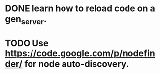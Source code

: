 #+STARTUP: hidestars odd
#+STARTUP: showeverything
#+TODO: TODO IN-PROGRESS WAITING DONE

* DONE learn how to reload code on a gen_server.
  CLOSED: [2015-03-03 Tue 23:31]
* TODO Use https://code.google.com/p/nodefinder/ for node auto-discovery.
